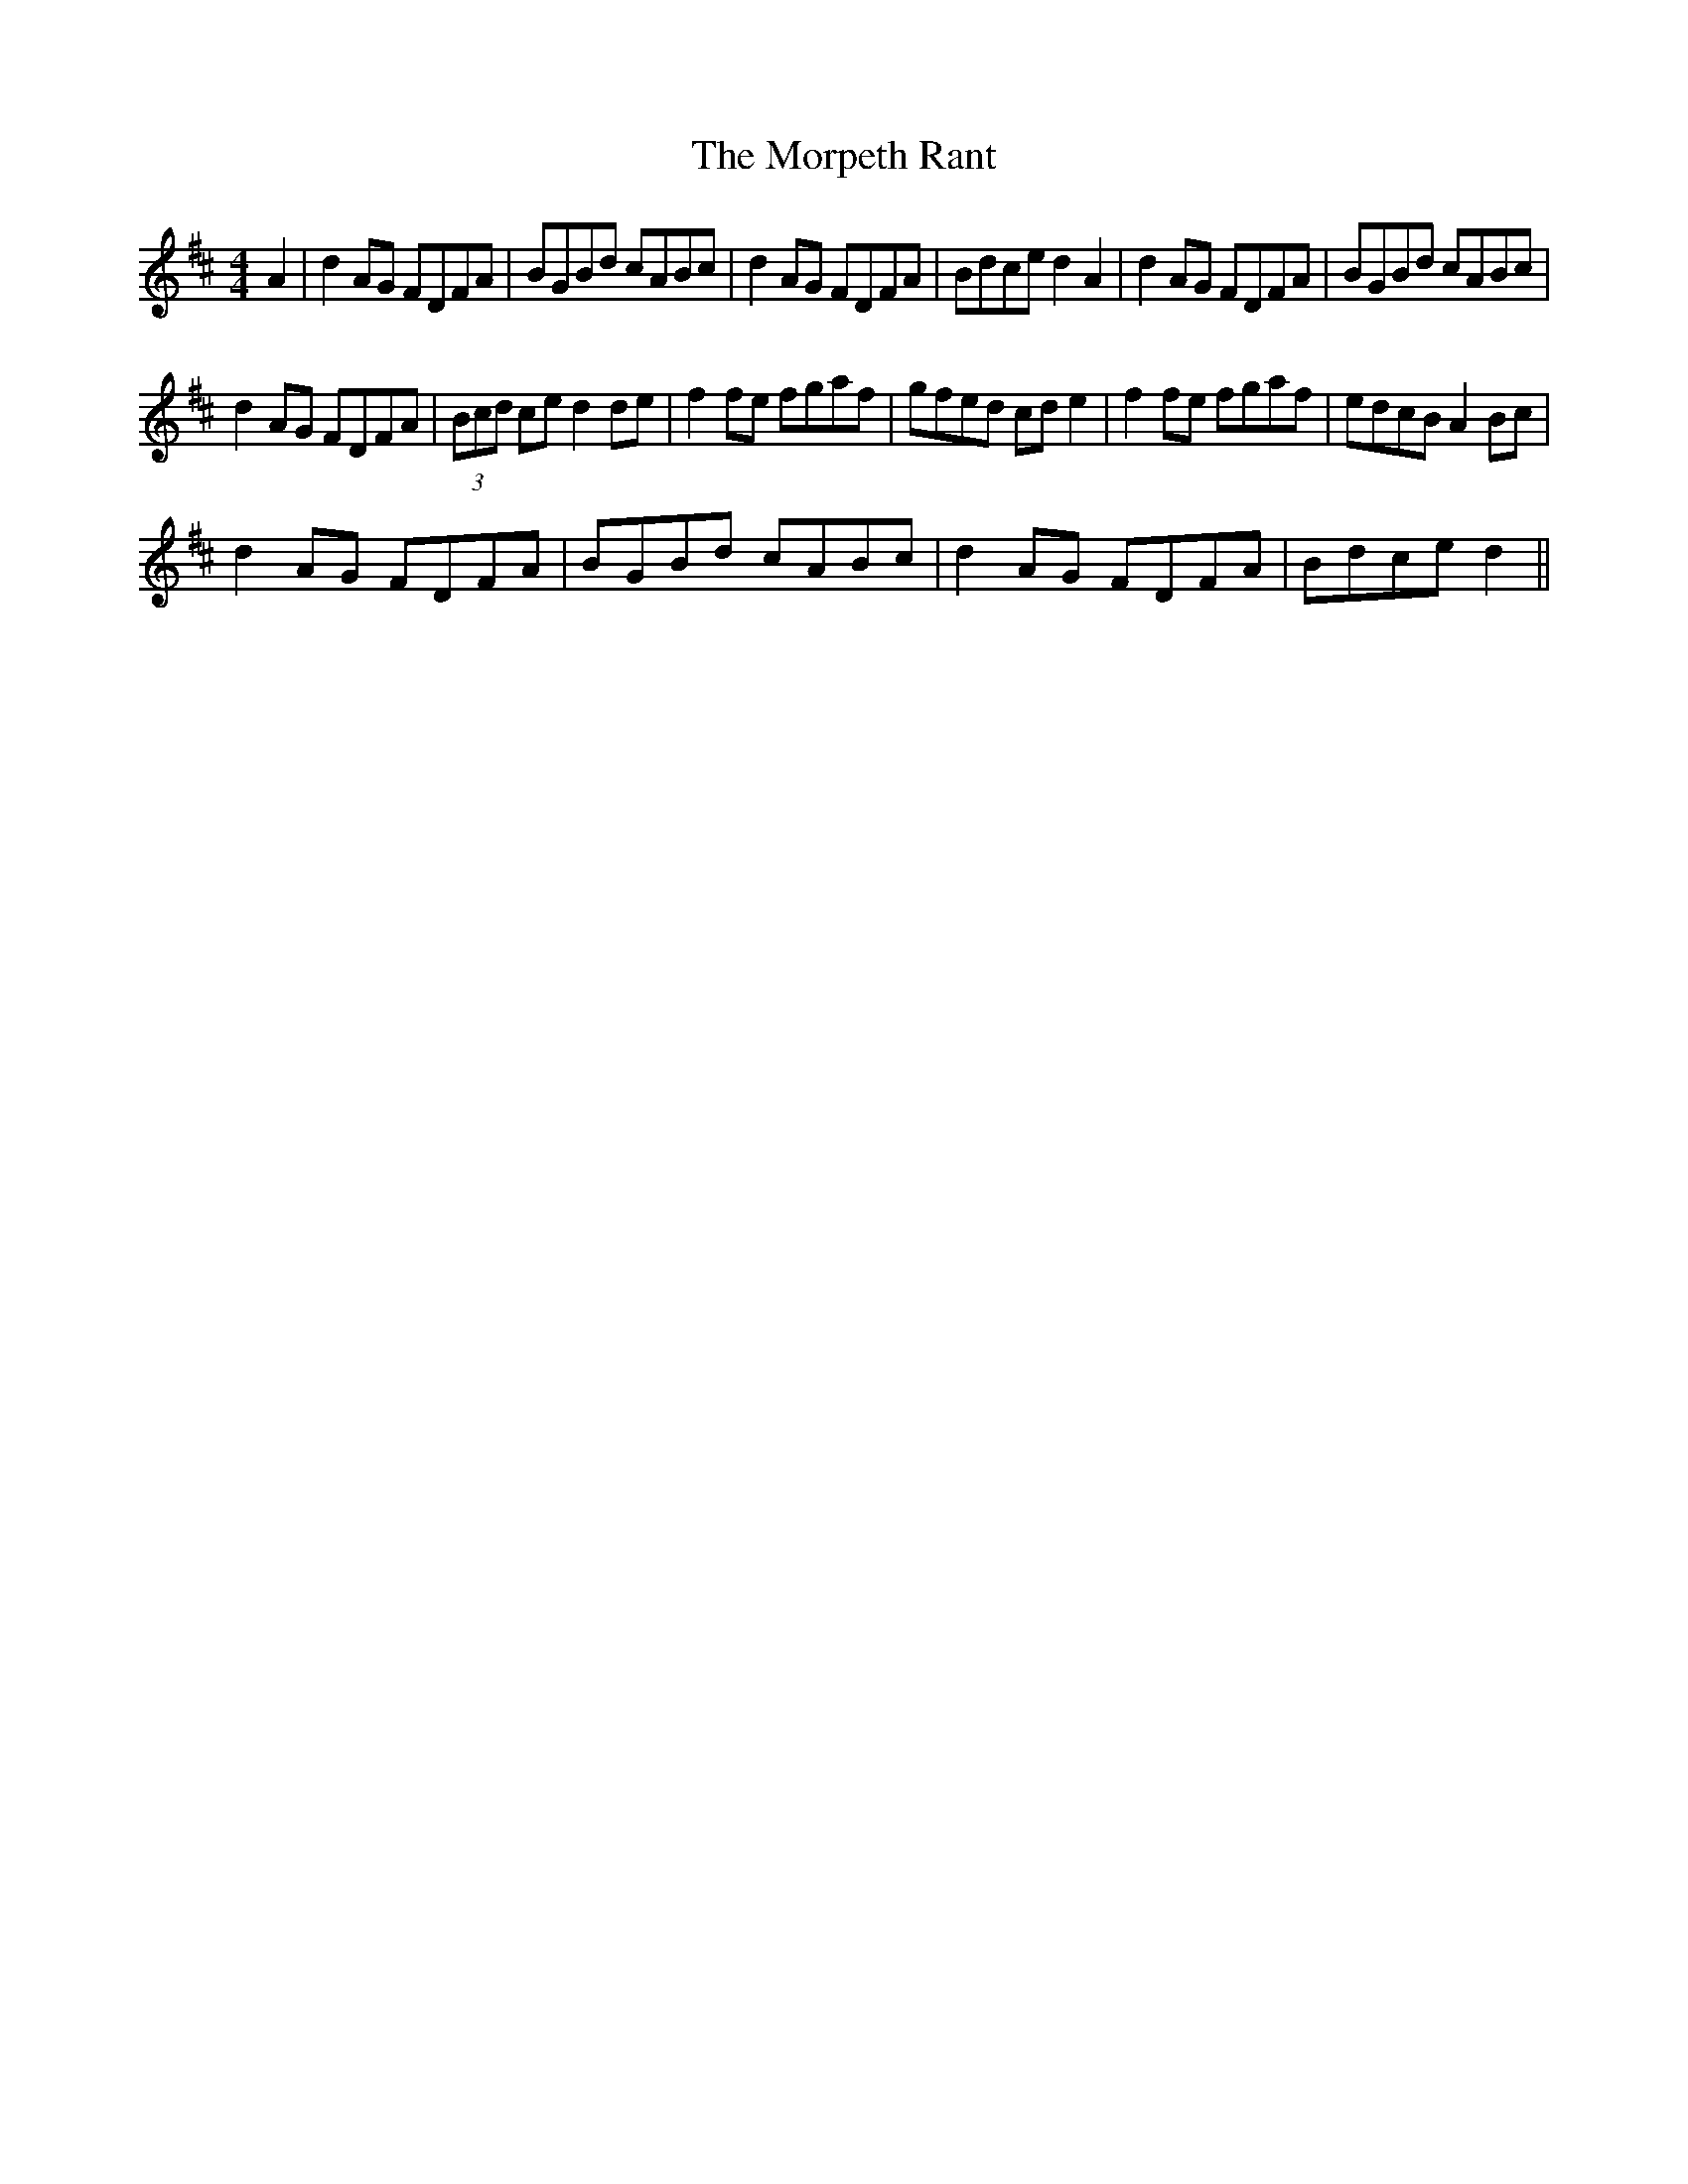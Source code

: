 X:1
T:The Morpeth Rant
L:1/8
M:4/4
I:linebreak $
K:D
V:1 treble 
V:1
 A2 | d2 AG FDFA | BGBd cABc | d2 AG FDFA | Bdce d2 A2 | d2 AG FDFA | BGBd cABc |$ d2 AG FDFA | %8
 (3Bcd ce d2 de | f2 fe fgaf | gfed cd e2 | f2 fe fgaf | edcB A2 Bc |$ d2 AG FDFA | BGBd cABc | %15
 d2 AG FDFA | Bdce d2 || %17
